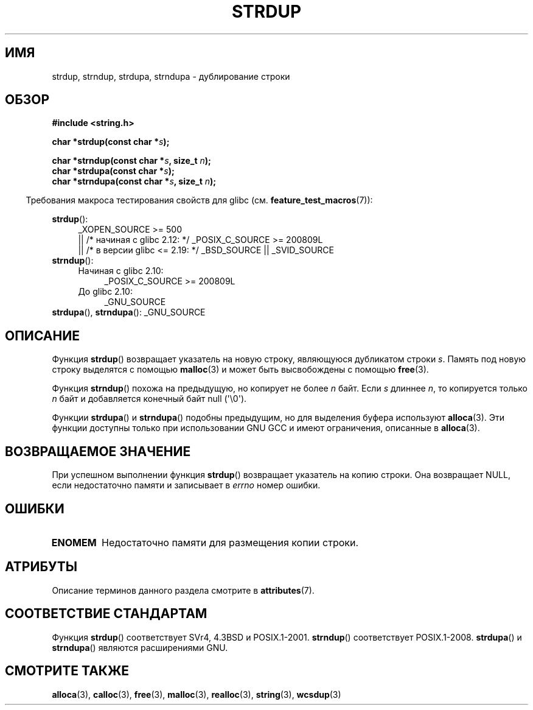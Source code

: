 .\" -*- mode: troff; coding: UTF-8 -*-
.\" Copyright 1993 David Metcalfe (david@prism.demon.co.uk)
.\"
.\" %%%LICENSE_START(VERBATIM)
.\" Permission is granted to make and distribute verbatim copies of this
.\" manual provided the copyright notice and this permission notice are
.\" preserved on all copies.
.\"
.\" Permission is granted to copy and distribute modified versions of this
.\" manual under the conditions for verbatim copying, provided that the
.\" entire resulting derived work is distributed under the terms of a
.\" permission notice identical to this one.
.\"
.\" Since the Linux kernel and libraries are constantly changing, this
.\" manual page may be incorrect or out-of-date.  The author(s) assume no
.\" responsibility for errors or omissions, or for damages resulting from
.\" the use of the information contained herein.  The author(s) may not
.\" have taken the same level of care in the production of this manual,
.\" which is licensed free of charge, as they might when working
.\" professionally.
.\"
.\" Formatted or processed versions of this manual, if unaccompanied by
.\" the source, must acknowledge the copyright and authors of this work.
.\" %%%LICENSE_END
.\"
.\" References consulted:
.\"     Linux libc source code
.\"     Lewine's _POSIX Programmer's Guide_ (O'Reilly & Associates, 1991)
.\"     386BSD man pages
.\" Modified Sun Jul 25 10:41:34 1993 by Rik Faith (faith@cs.unc.edu)
.\" Modified Wed Oct 17 01:12:26 2001 by John Levon <moz@compsoc.man.ac.uk>
.\"*******************************************************************
.\"
.\" This file was generated with po4a. Translate the source file.
.\"
.\"*******************************************************************
.TH STRDUP 3 2019\-03\-06 GNU "Руководство программиста Linux"
.SH ИМЯ
strdup, strndup, strdupa, strndupa \- дублирование строки
.SH ОБЗОР
.nf
\fB#include <string.h>\fP
.PP
\fBchar *strdup(const char *\fP\fIs\fP\fB);\fP
.PP
\fBchar *strndup(const char *\fP\fIs\fP\fB, size_t \fP\fIn\fP\fB);\fP
\fBchar *strdupa(const char *\fP\fIs\fP\fB);\fP
\fBchar *strndupa(const char *\fP\fIs\fP\fB, size_t \fP\fIn\fP\fB);\fP
.fi
.PP
.in -4n
Требования макроса тестирования свойств для glibc
(см. \fBfeature_test_macros\fP(7)):
.in
.PP
.PD 0
.ad l
\fBstrdup\fP():
.RS 4
.\"    || _XOPEN_SOURCE\ &&\ _XOPEN_SOURCE_EXTENDED
_XOPEN_SOURCE\ >=\ 500
    || /* начиная с glibc 2.12: */ _POSIX_C_SOURCE\ >=\ 200809L
    || /* в версии glibc <= 2.19: */ _BSD_SOURCE || _SVID_SOURCE
.RE
.PP
\fBstrndup\fP():
.RS 4
.TP  4
Начиная с glibc 2.10:
_POSIX_C_SOURCE\ >=\ 200809L
.TP 
До glibc 2.10:
_GNU_SOURCE
.RE
.PP
\fBstrdupa\fP(), \fBstrndupa\fP(): _GNU_SOURCE
.ad
.PD
.SH ОПИСАНИЕ
Функция \fBstrdup\fP() возвращает указатель на новую строку, являющуюся
дубликатом строки \fIs\fP. Память под новую строку выделятся с помощью
\fBmalloc\fP(3) и может быть высвобождены с помощью \fBfree\fP(3).
.PP
Функция \fBstrndup\fP() похожа на предыдущую, но копирует не более \fIn\fP
байт. Если \fIs\fP длиннее \fIn\fP, то копируется только \fIn\fP байт и добавляется
конечный байт null (\(aq\e0\(aq).
.PP
Функции \fBstrdupa\fP() и \fBstrndupa\fP() подобны предыдущим, но для выделения
буфера используют \fBalloca\fP(3). Эти функции доступны только при
использовании GNU GCC и имеют ограничения, описанные в \fBalloca\fP(3).
.SH "ВОЗВРАЩАЕМОЕ ЗНАЧЕНИЕ"
При успешном выполнении функция \fBstrdup\fP() возвращает указатель на копию
строки. Она возвращает NULL, если недостаточно памяти и записывает в
\fIerrno\fP номер ошибки.
.SH ОШИБКИ
.TP 
\fBENOMEM\fP
Недостаточно памяти для размещения копии строки.
.SH АТРИБУТЫ
Описание терминов данного раздела смотрите в \fBattributes\fP(7).
.TS
allbox;
lbw31 lb lb
l l l.
Интерфейс	Атрибут	Значение
T{
\fBstrdup\fP(),
\fBstrndup\fP(),
\fBstrdupa\fP(),
.br
\fBstrndupa\fP()
T}	Безвредность в нитях	MT\-Safe
.TE
.sp 1
.SH "СООТВЕТСТВИЕ СТАНДАРТАМ"
.\" 4.3BSD-Reno, not (first) 4.3BSD.
Функция \fBstrdup\fP() соответствует SVr4, 4.3BSD и POSIX.1\-2001. \fBstrndup\fP()
соответствует POSIX.1\-2008. \fBstrdupa\fP() и \fBstrndupa\fP() являются
расширениями GNU.
.SH "СМОТРИТЕ ТАКЖЕ"
\fBalloca\fP(3), \fBcalloc\fP(3), \fBfree\fP(3), \fBmalloc\fP(3), \fBrealloc\fP(3),
\fBstring\fP(3), \fBwcsdup\fP(3)
